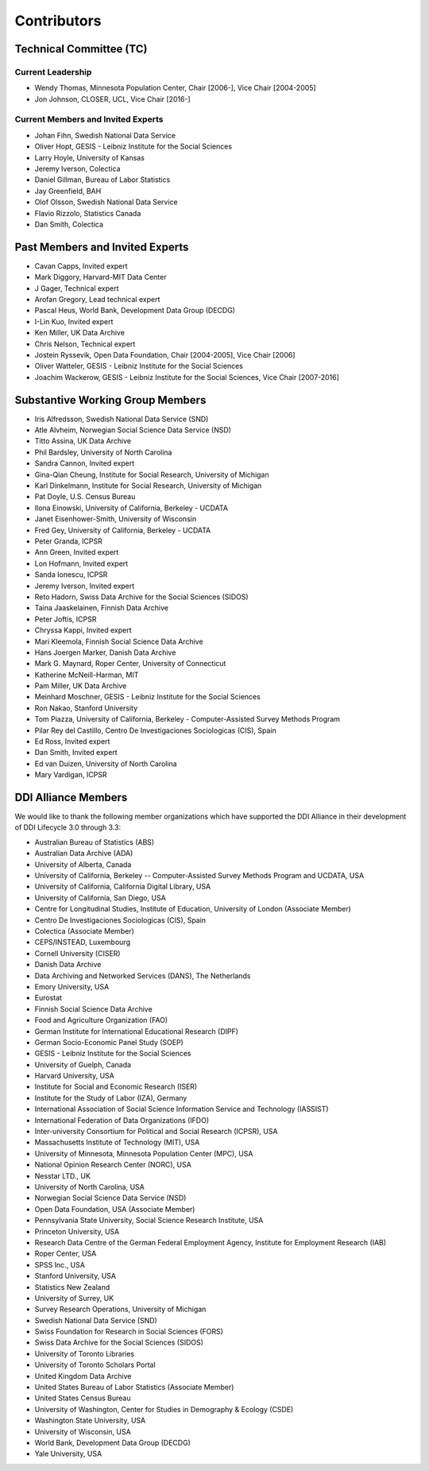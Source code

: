 Contributors
==============

Technical Committee (TC)
-------------------------

Current Leadership
..................

- Wendy Thomas, Minnesota Population Center, Chair [2006-], Vice Chair [2004-2005]
- Jon Johnson, CLOSER, UCL, Vice Chair [2016-]
    
Current Members and Invited Experts
........................................

- Johan Fihn, Swedish National Data Service
- Oliver Hopt, GESIS - Leibniz Institute for the Social Sciences
- Larry Hoyle, University of Kansas
- Jeremy Iverson, Colectica
- Daniel Gillman, Bureau of Labor Statistics
- Jay Greenfield, BAH
- Olof Olsson, Swedish National Data Service
- Flavio Rizzolo, Statistics Canada
- Dan Smith, Colectica

Past Members and Invited Experts
---------------------------------

- Cavan Capps, Invited expert 
- Mark Diggory, Harvard-MIT Data Center
- J Gager, Technical expert
- Arofan Gregory, Lead technical expert
- Pascal Heus, World Bank, Development Data Group (DECDG)
- I-Lin Kuo, Invited expert
- Ken Miller, UK Data Archive
- Chris Nelson, Technical expert
- Jostein Ryssevik, Open Data Foundation, Chair [2004-2005], Vice Chair [2006]
- Oliver Watteler, GESIS - Leibniz Institute for the Social Sciences
- Joachim Wackerow, GESIS - Leibniz Institute for the Social Sciences, Vice Chair [2007-2016]


Substantive Working Group Members
----------------------------------

- Iris Alfredsson, Swedish National Data Service (SND)
- Atle Alvheim, Norwegian Social Science Data Service (NSD)
- Titto Assina, UK Data Archive
- Phil Bardsley, University of North Carolina
- Sandra Cannon, Invited expert
- Gina-Qian Cheung, Institute for Social Research, University of Michigan
- Karl Dinkelmann, Institute for Social Research, University of Michigan
- Pat Doyle, U.S. Census Bureau
- Ilona Einowski, University of California, Berkeley - UCDATA
- Janet Eisenhower-Smith, University of Wisconsin
- Fred Gey, University of California, Berkeley - UCDATA
- Peter Granda, ICPSR
- Ann Green, Invited expert
- Lon Hofmann, Invited expert
- Sanda Ionescu, ICPSR
- Jeremy Iverson, Invited expert
- Reto Hadorn, Swiss Data Archive for the Social Sciences (SIDOS)
- Taina Jaaskelainen, Finnish Data Archive
- Peter Joftis, ICPSR
- Chryssa Kappi, Invited expert
- Mari Kleemola, Finnish Social Science Data Archive
- Hans Joergen Marker, Danish Data Archive
- Mark G. Maynard, Roper Center, University of Connecticut
- Katherine McNeill-Harman, MIT
- Pam Miller, UK Data Archive
- Meinhard Moschner, GESIS - Leibniz Institute for the Social Sciences
- Ron Nakao, Stanford University
- Tom Piazza, University of California, Berkeley - Computer-Assisted Survey Methods Program
- Pilar Rey del Castillo, Centro De Investigaciones Sociologicas (CIS), Spain
- Ed Ross, Invited expert
- Dan Smith, Invited expert
- Ed van Duizen, University of North Carolina
- Mary Vardigan, ICPSR

DDI Alliance Members
---------------------

We would like to thank the following member organizations which have supported
the DDI Alliance in their development of DDI Lifecycle 3.0 through 3.3:

- Australian Bureau of Statistics (ABS)
- Australian Data Archive (ADA)
- University of Alberta, Canada
- University of California, Berkeley -- Computer-Assisted Survey Methods Program and UCDATA, USA
- University of California, California Digital Library, USA
- University of California, San Diego, USA
- Centre for Longitudinal Studies, Institute of Education, University of London (Associate Member)
- Centro De Investigaciones Sociologicas (CIS), Spain
- Colectica (Associate Member)
- CEPS/INSTEAD, Luxembourg
- Cornell University (CISER)
- Danish Data Archive
- Data Archiving and Networked Services (DANS), The Netherlands
- Emory University, USA
- Eurostat
- Finnish Social Science Data Archive
- Food and Agriculture Organization (FAO)
- German Institute for International Educational Research (DIPF)
- German Socio-Economic Panel Study (SOEP)
- GESIS - Leibniz Institute for the Social Sciences
- University of Guelph, Canada
- Harvard University, USA
- Institute for Social and Economic Research (ISER)
- Institute for the Study of Labor (IZA), Germany
- International Association of Social Science Information Service and Technology (IASSIST)
- International Federation of Data Organizations (IFDO)
- Inter-university Consortium for Political and Social Research (ICPSR), USA
- Massachusetts Institute of Technology (MIT), USA
- University of Minnesota, Minnesota Population Center (MPC), USA
- National Opinion Research Center (NORC), USA
- Nesstar LTD., UK
- University of North Carolina, USA
- Norwegian Social Science Data Service (NSD)
- Open Data Foundation, USA (Associate Member)
- Pennsylvania State University, Social Science Research Institute, USA
- Princeton University, USA
- Research Data Centre of the German Federal Employment Agency, Institute for Employment Research (IAB)
- Roper Center, USA
- SPSS Inc., USA
- Stanford University, USA
- Statistics New Zealand
- University of Surrey, UK
- Survey Research Operations, University of Michigan
- Swedish National Data Service (SND)
- Swiss Foundation for Research in Social Sciences (FORS)
- Swiss Data Archive for the Social Sciences (SIDOS)
- University of Toronto Libraries
- University of Toronto Scholars Portal
- United Kingdom Data Archive
- United States Bureau of Labor Statistics (Associate Member)
- United States Census Bureau
- University of Washington, Center for Studies in Demography & Ecology (CSDE)
- Washington State University, USA
- University of Wisconsin, USA
- World Bank, Development Data Group (DECDG)
- Yale University, USA

